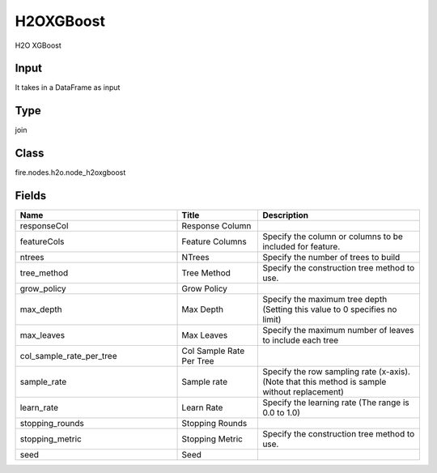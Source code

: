 H2OXGBoost
=========== 

H2O XGBoost

Input
--------------
It takes in a DataFrame as input

Type
--------- 

join

Class
--------- 

fire.nodes.h2o.node_h2oxgboost

Fields
--------- 

.. list-table::
      :widths: 10 5 10
      :header-rows: 1

      * - Name
        - Title
        - Description
      * - responseCol
        - Response Column
        - 
      * - featureCols
        - Feature Columns
        - Specify the column or columns to be included for feature.
      * - ntrees
        - NTrees
        - Specify the number of trees to build
      * - tree_method
        - Tree Method
        - Specify the construction tree method to use.
      * - grow_policy
        - Grow Policy
        - 
      * - max_depth
        - Max Depth
        - Specify the maximum tree depth (Setting this value to 0 specifies no limit)
      * - max_leaves
        - Max Leaves
        - Specify the maximum number of leaves to include each tree
      * - col_sample_rate_per_tree
        - Col Sample Rate Per Tree
        - 
      * - sample_rate
        - Sample rate
        - Specify the row sampling rate (x-axis). (Note that this method is sample without replacement)
      * - learn_rate
        - Learn Rate
        - Specify the learning rate (The range is 0.0 to 1.0)
      * - stopping_rounds
        - Stopping Rounds
        - 
      * - stopping_metric
        - Stopping Metric
        - Specify the construction tree method to use.
      * - seed
        - Seed
        - 




